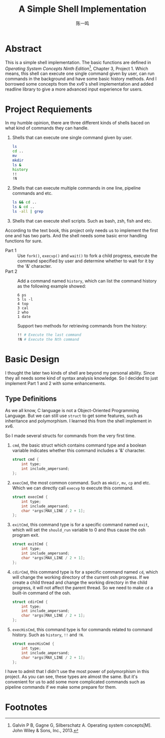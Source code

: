 #+TITLE: A Simple Shell Implementation
#+AUTHOR: 陈一鸣

* Abstract
This is a simple shell implementation. The basic functions are defined in
/Operating System Concepts Ninth Edition/[fn:1], Chapter 3, Project 1. Which
means, this shell can execute one single command given by user, can run commands
in the background and have some basic history methods. And I borrowed some
concepts from the xv6's shell implementation and added readline library to give
a more advanced input experience for users.
* Project Requiements
In my humble opinion, there are three different kinds of shells baced on what
kind of commands they can handle.

1. Shells that can execute one single command given by user.

   #+BEGIN_SRC sh
     ls
     cd ..
     mv
     mkdir
     ls &
     history
     !!
     !N
   #+END_SRC

2. Shells that can execute multiple commands in one line, pipeline commands and etc.

   #+BEGIN_SRC sh
     ls && cd ..
     ls & cd ..
     ls -all | grep
   #+END_SRC

3. Shells that can execute shell scripts. Such as bash, zsh, fish and etc.

According to the text book, this project only needs us to implement the first
one and has two parts. And the shell needs some basic error handling functions
for sure.

- Part 1 ::
     Use =fork()=, =execvp()= and =wait()= to fork a child progress, execute the
     command specified by user and determine whether to wait for it by the '&'
     character.
- Part 2 ::
     Add a command named =history=, which can list the command history as the
     following example showed:

     #+BEGIN_EXAMPLE
       6 ps
       5 ls -l
       4 top
       3 cal
       2 who
       1 date
     #+END_EXAMPLE

     Support two methods for retrieving commands from the history:

     #+BEGIN_SRC sh
       !! # Execute the last command
       !N # Execute the Nth command
     #+END_SRC
* Basic Design
I thought the later two kinds of shell are beyond my personal ability. Since
they all needs some kind of syntax analysis knowledge. So I decided to just
implement Part 1 and 2 with some enhancements.
** Type Definitions
As we all know, C language is not a Object-Oriented Programming Language. But we
can still use =struct= to get some features, such as inheritance and
polymorphism. I learned this from the shell implement in xv6.

So I made several structs for commands from the very first time.

1. =cmd=, the basic struct which contains command type and a boolean variable
   indicates whether this command includes a '&' character.

   #+BEGIN_SRC c
     struct cmd {
         int type;
         int include_ampersand;
     };
   #+END_SRC

2. =execCmd=, the most common command. Such as =mkdir=, =mv=, =cp= and etc.
   Which we can directly call =execvp= to execute this command.

   #+BEGIN_SRC c
     struct execCmd {
         int type;
         int include_ampersand;
         char *args[MAX_LINE / 2 + 1];
     };
   #+END_SRC

3. =exitCmd=, this command type is for a specific command named =exit=, which
   will set the =should_run= variable to 0 and thus cause the osh program exit.

   #+BEGIN_SRC c
     struct exitCmd {
         int type;
         int include_ampersand;
         char *args[MAX_LINE / 2 + 1];
     };
   #+END_SRC

4. =cdirCmd=, this command type is for a specific command named =cd=, which will
   change the working directory of the current osh progress. If we create a
   child thread and change the working directory in the child progress, it will
   not affect the parent thread. So we need to make =cd= a built-in command of
   the osh.

   #+BEGIN_SRC c
     struct cdirCmd {
         int type;
         int include_ampersand;
         char *args[MAX_LINE / 2 + 1];
     };
   #+END_SRC

5. =execHisCmd=, this command type is for commands related to command history.
   Such as =history=, =!!= and =!N=.

   #+BEGIN_SRC c
     struct execHisCmd {
         int type;
         int include_ampersand;
         char *args[MAX_LINE / 2 + 1];
     };
   #+END_SRC

I have to admit that I didn't use the most power of polymorphism in this
project. As you can see, these types are almost the same. But it's convenient
for us to add some more complicated commands such as pipeline commands if we
make some prepare for them.
* Footnotes

[fn:1] Galvin P B, Gagne G, Silberschatz A. Operating system concepts[M]. John Wiley & Sons, Inc., 2013.
